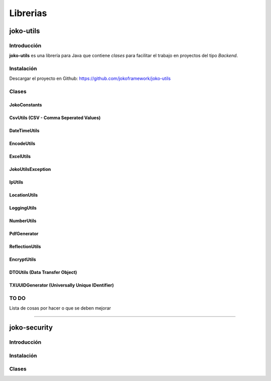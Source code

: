 *********
Librerias
*********

joko-utils
==========
Introducción
^^^^^^^^^^^^
**joko-utils** es una librería para Java que contiene *clases* para facilitar el trabajo en proyectos del tipo *Backend*.

Instalación
^^^^^^^^^^^
Descargar el proyecto en Github:
https://github.com/jokoframework/joko-utils


Clases
^^^^^^
JokoConstants
-------------
CsvUtils (CSV - Comma Seperated Values)
---------------------------------------
DateTimeUtils
-------------
EncodeUtils
-----------
ExcelUtils
----------
JokoUtilsException
------------------
IpUtils
-------
LocationUtils
-------------
LoggingUtils
------------
NumberUtils
-----------
PdfGenerator
------------
ReflectionUtils
---------------
EncryptUtils
------------
DTOUtils (Data Transfer Object)
-------------------------------
TXUUIDGenerator (Universally Unique IDentifier)
-----------------------------------------------
       

TO DO
^^^^^
Lista de cosas por hacer o que se deben mejorar

--------------------------------------------------------------------------

joko-security
====================
Introducción
^^^^^^^^^^^^^^^^^^^^^^^^^
Instalación
^^^^^^^^^^^^^^^^^^^^^^^^^
Clases
^^^^^^^^^^^^^^^^^^^^^^^^^

